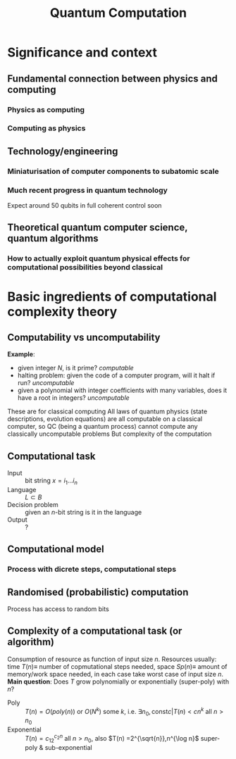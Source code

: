 #+TITLE: Quantum Computation

* Significance and context
** Fundamental connection between physics and computing
*** Physics as computing
*** Computing as physics
** Technology/engineering
*** Miniaturisation of computer components to subatomic scale
*** Much recent progress in quantum technology
Expect around 50 qubits in full coherent control soon
** Theoretical quantum computer science, quantum algorithms
*** How to actually exploit quantum physical effects for computational possibilities beyond classical
* Basic ingredients of computational complexity theory
** Computability vs uncomputability
*Example*:
- given integer $N$, is it prime? /computable/
- halting problem: given the code of a computer program, will it halt if run? /uncomputable/
- given a polynomial with integer coefficients with many variables, does it have a root in integers? /uncomputable/
These are for classical computing
All laws of quantum physics (state descriptions, evolution equations) are all computable on a classical computer,
so QC (being a quantum process) cannot compute any classically uncomputable problems
But complexity of the computation 
** Computational task
- Input :: bit string $x = i_1\dots i_n$
- Language :: $L \subset B$
- Decision problem :: given an $n$-bit string is it in the language
- Output :: ?
** Computational model
*** Process with dicrete steps, computational steps
** Randomised (probabilistic) computation
Process has access to random bits
** Complexity of a computational task (or algorithm)
Consumption of resource as function of input size $n$.
Resources usually:
time $T(n) \equiv$ number of copmutational steps needed,
space $Sp(n) \equiv$ amount of memory/work space needed,
in each case take worst case of input size $n$.
*Main question*: Does $T$ grow polynomially or exponentially (super-poly) with $n$?
- Poly :: $T(n) = O(poly(n))$ or $O(N^k)$ some $k$, i.e. $\exists n_0, \text{const} c | T(n) < cn^k$ all $n>n_0$
- Exponential :: $T(n) = c_12^{c_2 n}$ all $n>n_0$, also $T(n)  =2^{\sqrt{n}},n^{\log n}$ super-poly & sub-exponential
